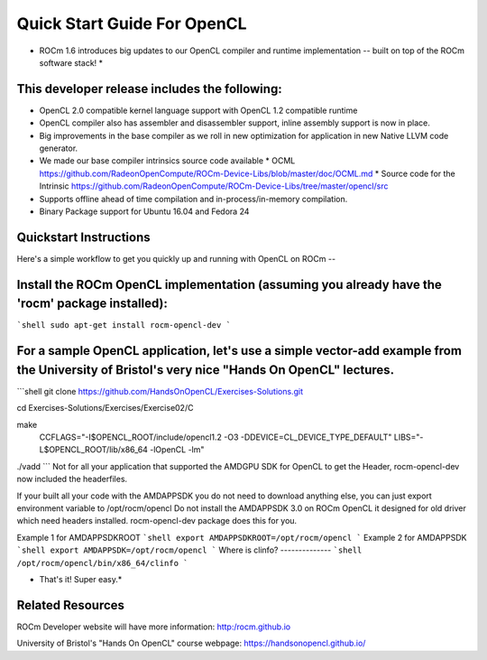 Quick Start Guide For OpenCL
==========================

* ROCm 1.6 introduces big updates to our OpenCL compiler and runtime implementation -- built on top of the ROCm software stack! *

This developer release includes the following:
------------------------------

* OpenCL 2.0 compatible kernel language support with OpenCL 1.2 compatible runtime
* OpenCL compiler also has assembler and disassembler support,  inline assembly support is now in place. 
* Big improvements in the base compiler as we roll in new optimization for application in new Native LLVM code generator. 
* We made our base compiler intrinsics source code available
  * OCML https://github.com/RadeonOpenCompute/ROCm-Device-Libs/blob/master/doc/OCML.md
  * Source code for the Intrinsic https://github.com/RadeonOpenCompute/ROCm-Device-Libs/tree/master/opencl/src
* Supports offline ahead of time compilation and in-process/in-memory compilation.
* Binary Package support for Ubuntu  16.04 and Fedora 24

Quickstart Instructions
------------------------------

Here's a simple workflow to get you quickly up and running with OpenCL on ROCm --

Install the ROCm OpenCL implementation (assuming you already have the 'rocm' package installed):
------------------------------

```shell
sudo apt-get install rocm-opencl-dev
```

For a sample OpenCL application, let's use a simple vector-add example from the University of Bristol's very nice "Hands On OpenCL" lectures.
------------------------------

```shell
git clone https://github.com/HandsOnOpenCL/Exercises-Solutions.git

cd Exercises-Solutions/Exercises/Exercise02/C

make \
  CCFLAGS="-I$OPENCL_ROOT/include/opencl1.2 -O3 -DDEVICE=CL_DEVICE_TYPE_DEFAULT" \
  LIBS="-L$OPENCL_ROOT/lib/x86_64 -lOpenCL -lm"

./vadd
```
Not for all your application that supported the AMDGPU SDK for OpenCL to get the Header,  rocm-opencl-dev now included the headerfiles. 

If your built all your code with the AMDAPPSDK you do not need to download anything else,  you can just export environment variable to  /opt/rocm/opencl    Do not install the AMDAPPSDK 3.0  on ROCm OpenCL it designed for old driver which need headers installed.  rocm-opencl-dev package does this for you. 

Example 1 for AMDAPPSDKROOT
```shell
export AMDAPPSDKROOT=/opt/rocm/opencl 
```
Example 2 for AMDAPPSDK
```shell
export AMDAPPSDK=/opt/rocm/opencl
```
Where is clinfo?
--------------
```shell
/opt/rocm/opencl/bin/x86_64/clinfo 
```

* That's it!  Super easy.*

Related Resources
------------------------------

ROCm Developer website will have more information: http:/rocm.github.io

University of Bristol's "Hands On OpenCL" course webpage:  https://handsonopencl.github.io/
